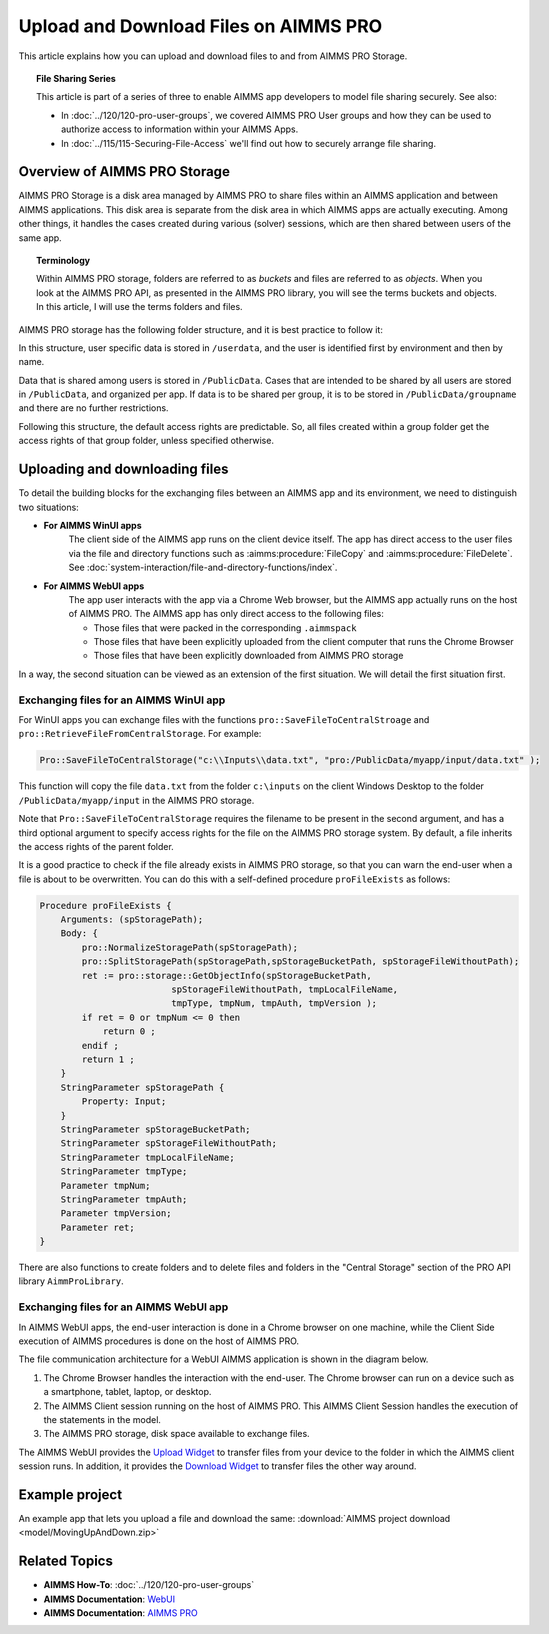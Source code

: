 Upload and Download Files on AIMMS PRO
=======================================

.. meta::
   :description: Modeling for secure apps deployed on AIMMS PRO – Part 2: Uploading and Downloading files.
   :keywords: secure, upload, download

This article explains how you can upload and download files to and from AIMMS PRO Storage.

.. topic:: File Sharing Series

    This article is part of a series of three to enable AIMMS app developers to model file sharing securely. See also:

    * In :doc:`../120/120-pro-user-groups`, we covered AIMMS PRO User groups and how they can be used to authorize access to information within your AIMMS Apps. 
    * In :doc:`../115/115-Securing-File-Access` we'll find out how to securely arrange file sharing.



Overview of AIMMS PRO Storage
-------------------------------
AIMMS PRO Storage is a disk area managed by AIMMS PRO to share files within an AIMMS application and between AIMMS applications. This disk area is separate from the disk area in which AIMMS apps are actually executing. Among other things, it handles the cases created during various (solver) sessions, which are then shared between users of the same app.

.. topic:: Terminology

    Within AIMMS PRO storage, folders are referred to as *buckets* and files are referred to as *objects*. When you look at the AIMMS PRO API, as presented in the AIMMS PRO library, you will see the terms buckets and objects. In this article, I will use the terms folders and files.

AIMMS PRO storage has the following folder structure, and it is best practice to follow it:

.. image:: images/Default-folder-layout-of-AIMMS-PRO-Storage.png

In this structure, user specific data is stored in ``/userdata``, and the user is identified first by environment and then by name.

Data that is shared among users is stored in ``/PublicData``. Cases that are intended to be shared by all users are stored in ``/PublicData``, and organized per app. If data is to be shared per group, it is to be stored in ``/PublicData/groupname`` and there are no further restrictions.

Following this structure, the default access rights are predictable. So, all files created within a group folder get the access rights of that group folder, unless specified otherwise.

Uploading and downloading files
------------------------------------

To detail the building blocks for the exchanging files between an AIMMS app and its environment, we need to distinguish two situations:

* **For AIMMS WinUI apps**
    The client side of the AIMMS app runs on the client device itself. 
    The app has direct access to the user files via the file and directory functions such as :aimms:procedure:`FileCopy` and :aimms:procedure:`FileDelete`. See :doc:`system-interaction/file-and-directory-functions/index`.

* **For AIMMS WebUI apps**
    The app user interacts with the app via a Chrome Web browser, but the AIMMS app actually runs on the host of AIMMS PRO. 
    The AIMMS app has only direct access to the following files:

    *   Those files that were packed in the corresponding ``.aimmspack`` 

    *   Those files that have been explicitly uploaded from the client computer that runs the Chrome Browser 

    *   Those files that have been explicitly downloaded from AIMMS PRO storage 

In a way, the second situation can be viewed as an extension of the first situation. We will detail the first situation first.

Exchanging files for an AIMMS WinUI app
^^^^^^^^^^^^^^^^^^^^^^^^^^^^^^^^^^^^^^^^^^^^

.. image:: images/win-ui-file-exchange-e1479732007875.png

For WinUI apps you can exchange files with the functions ``pro::SaveFileToCentralStroage`` and ``pro::RetrieveFileFromCentralStorage``. For example:

.. code-block:: aimms

    Pro::SaveFileToCentralStorage("c:\\Inputs\\data.txt", "pro:/PublicData/myapp/input/data.txt" );

This function will copy the file ``data.txt`` from the folder ``c:\inputs`` on the client Windows Desktop to the folder ``/PublicData/myapp/input`` in the AIMMS PRO storage. 

Note that ``Pro::SaveFileToCentralStorage`` requires the filename to be present in the second argument, and has a third optional argument to specify access rights for the file on the AIMMS PRO storage system.  By default, a file inherits the access rights of the parent folder.

It is a good practice to check if the file already exists in AIMMS PRO storage, so that you can warn the end-user when a file is about to be overwritten. You can do this with a self-defined procedure ``proFileExists`` as follows:

.. code-block:: aimms

    Procedure proFileExists {
        Arguments: (spStoragePath);
        Body: {
            pro::NormalizeStoragePath(spStoragePath);
            pro::SplitStoragePath(spStoragePath,spStorageBucketPath, spStorageFileWithoutPath);
            ret := pro::storage::GetObjectInfo(spStorageBucketPath,
                             spStorageFileWithoutPath, tmpLocalFileName,
                             tmpType, tmpNum, tmpAuth, tmpVersion );
            if ret = 0 or tmpNum <= 0 then
                return 0 ;
            endif ;
            return 1 ;
        }
        StringParameter spStoragePath {
            Property: Input;
        }
        StringParameter spStorageBucketPath;
        StringParameter spStorageFileWithoutPath;
        StringParameter tmpLocalFileName;
        StringParameter tmpType;
        Parameter tmpNum;
        StringParameter tmpAuth;
        Parameter tmpVersion;
        Parameter ret;
    }

There are also functions to create folders and to delete files and folders in the "Central Storage" section of the PRO API library ``AimmProLibrary``.


Exchanging files for an AIMMS WebUI app
^^^^^^^^^^^^^^^^^^^^^^^^^^^^^^^^^^^^^^^^^^

In AIMMS WebUI apps, the end-user interaction is done in a Chrome browser on one machine, while the Client Side execution of AIMMS procedures is done on the host of AIMMS PRO.

The file communication architecture for a WebUI AIMMS application is shown in the diagram below.

.. image:: images/download-upload.png


#.  The Chrome Browser handles the interaction with the end-user. The Chrome browser can run on a device such as a smartphone, tablet, laptop, or desktop.

#.  The AIMMS Client session running on the host of AIMMS PRO. 
    This AIMMS Client Session handles the execution of the statements in the model.

#.  The AIMMS PRO storage, disk space available to exchange files.

The AIMMS WebUI provides the `Upload Widget <https://documentation.aimms.com/webui/upload-widget.html?highlight=upload#upload-widget>`_ to transfer files from your device to the folder in which the AIMMS client session runs. 
In addition, it provides the `Download Widget <https://documentation.aimms.com/webui/download-widget.html#download-widget>`_ to transfer files the other way around.



Example project
----------------
An example app that lets you upload a file and download the same: :download:`AIMMS project download <model/MovingUpAndDown.zip>` 


Related Topics
----------------

* **AIMMS How-To**: :doc:`../120/120-pro-user-groups`

* **AIMMS Documentation**: `WebUI <https://documentation.aimms.com/webui/>`_

* **AIMMS Documentation**: `AIMMS PRO <https://documentation.aimms.com/pro/index.html#pro-platform>`_



 